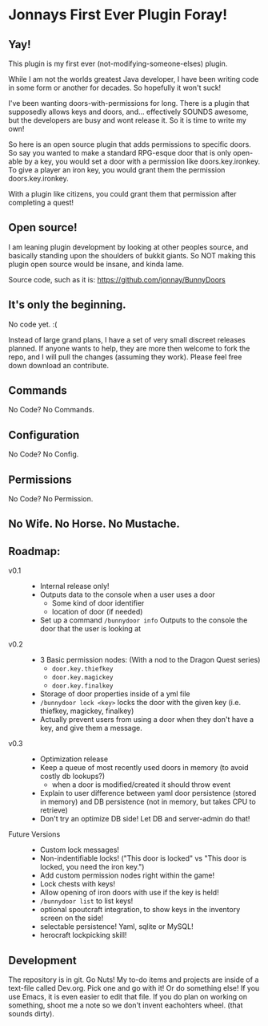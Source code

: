 * Jonnays First Ever Plugin Foray!
** Yay!
   This plugin is my first ever (not-modifying-someone-elses) plugin.

   While I am not the worlds greatest Java developer, I have been writing code in some form or another for decades.  So hopefully it won't suck!

   I've been wanting doors-with-permissions for long.  There is a plugin that supposedly allows keys and doors, and... effectively SOUNDS
   awesome, but the developers are busy and wont release it.  So it is time to write my own!

   So here is an open source plugin that adds permissions to specific doors.  So say you wanted to make a standard RPG-esque door that is
   only open-able by a key, you would set a door with a permission like doors.key.ironkey.  To give a player an iron key, you would grant
   them the permission doors.key.ironkey.

   With a plugin like citizens, you could grant them that permission after completing a quest!

** Open source!
   I am leaning plugin development by looking at other peoples source, and basically standing upon the shoulders of bukkit giants. So NOT
   making this plugin open source would be insane, and kinda lame.

   Source code, such as it is:  https://github.com/jonnay/BunnyDoors

** It's only the beginning.
   No code yet. :(

   Instead of large grand plans, I have a set of very small discreet releases planned.  If anyone wants to help, they are more then welcome
   to fork the repo, and I will pull the changes (assuming they work).  Please feel free down download an contribute.  

** Commands

   No Code? No Commands.

** Configuration
   
   No Code? No Config.

** Permissions

   No Code? No Permission.

** No Wife.  No Horse.  No Mustache.

** Roadmap:
   - v0.1 ::
	 - Internal release only!
	 - Outputs data to the console when a user uses a door 
	   - Some kind of door identifier 
	   - location of door (if needed)
	 - Set up a command ~/bunnydoor info~ Outputs to the console the door that the user is looking at 
   - v0.2 :: 
     - 3 Basic permission nodes: (With a nod to the Dragon Quest series)  
	   - ~door.key.thiefkey~
	   - ~door.key.magickey~
	   - ~door.key.finalkey~
	 - Storage of door properties inside of a yml file 
     - ~/bunnydoor lock <key>~ locks the door with the given key (i.e. thiefkey, magickey, finalkey)
	 - Actually prevent users from using a door when they don't have a key, and give them a message.
   - v0.3 :: 
	 - Optimization release 
	 - Keep a queue of most recently used doors in memory (to avoid costly db lookups?)
	   - when a door is modified/created it should throw event
     - Explain to user difference between yaml door persistence (stored in memory) and DB persistence (not in memory, but takes CPU to
       retrieve)
	 - Don't try an optimize DB side!  Let DB and server-admin do that!
   - Future Versions ::
	 - Custom lock messages!
	 - Non-indentifiable locks! ("This door is locked" vs "This door is locked, you need the iron key.")
	 - Add custom permission nodes right within the game!
	 - Lock chests with keys!
	 - Allow opening of iron doors with use if the key is held!
	 - ~/bunnydoor list~ to list keys!
	 - optional spoutcraft integration, to show keys in the inventory screen on the side!
	 - selectable persistence!  Yaml, sqlite or MySQL!
	 - herocraft lockpicking skill!

** Development
   The repository is in git.  Go Nuts!  My to-do items and projects are inside of a text-file called Dev.org.  Pick one and go with it!  Or
   do something else!  If you use Emacs, it is even easier to edit that file.  If you do plan on working on something, shoot me a note so we
   don't invent eachohters wheel.  (that sounds dirty).

